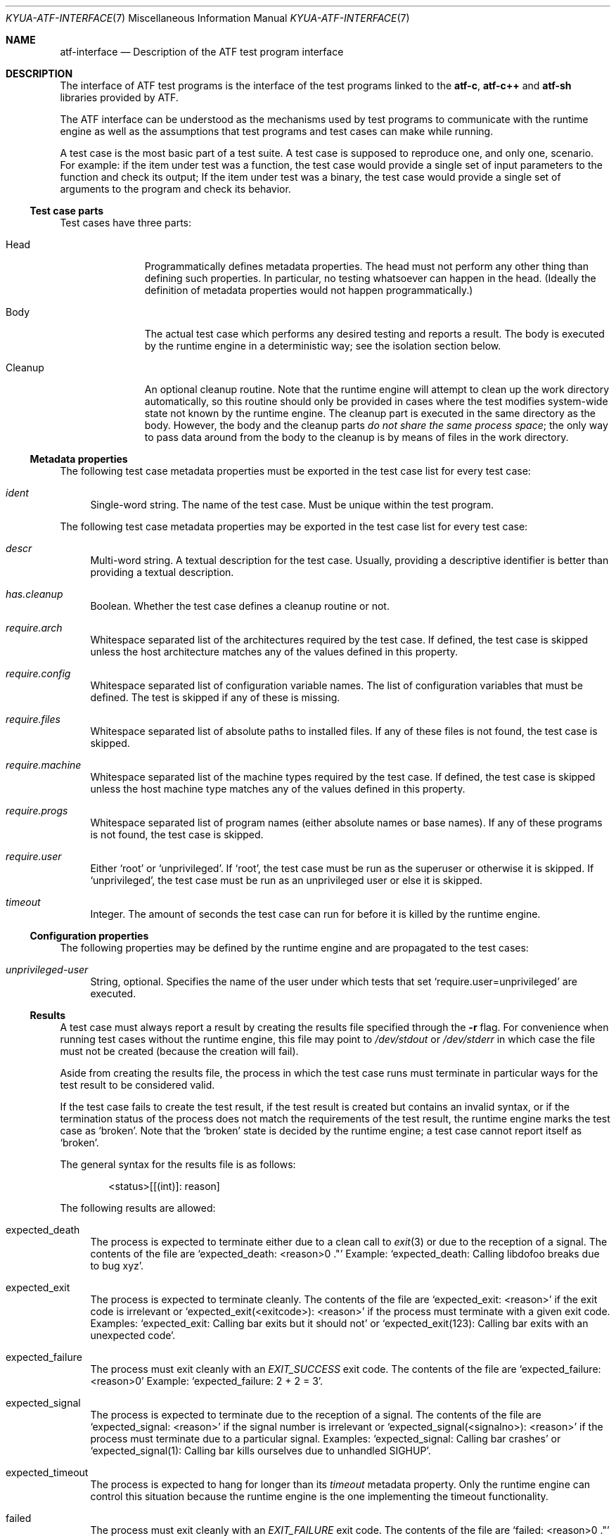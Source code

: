 .\" Copyright 2012 Google Inc.
.\" All rights reserved.
.\"
.\" Redistribution and use in source and binary forms, with or without
.\" modification, are permitted provided that the following conditions are
.\" met:
.\"
.\" * Redistributions of source code must retain the above copyright
.\"   notice, this list of conditions and the following disclaimer.
.\" * Redistributions in binary form must reproduce the above copyright
.\"   notice, this list of conditions and the following disclaimer in the
.\"   documentation and/or other materials provided with the distribution.
.\" * Neither the name of Google Inc. nor the names of its contributors
.\"   may be used to endorse or promote products derived from this software
.\"   without specific prior written permission.
.\"
.\" THIS SOFTWARE IS PROVIDED BY THE COPYRIGHT HOLDERS AND CONTRIBUTORS
.\" "AS IS" AND ANY EXPRESS OR IMPLIED WARRANTIES, INCLUDING, BUT NOT
.\" LIMITED TO, THE IMPLIED WARRANTIES OF MERCHANTABILITY AND FITNESS FOR
.\" A PARTICULAR PURPOSE ARE DISCLAIMED. IN NO EVENT SHALL THE COPYRIGHT
.\" OWNER OR CONTRIBUTORS BE LIABLE FOR ANY DIRECT, INDIRECT, INCIDENTAL,
.\" SPECIAL, EXEMPLARY, OR CONSEQUENTIAL DAMAGES (INCLUDING, BUT NOT
.\" LIMITED TO, PROCUREMENT OF SUBSTITUTE GOODS OR SERVICES; LOSS OF USE,
.\" DATA, OR PROFITS; OR BUSINESS INTERRUPTION) HOWEVER CAUSED AND ON ANY
.\" THEORY OF LIABILITY, WHETHER IN CONTRACT, STRICT LIABILITY, OR TORT
.\" (INCLUDING NEGLIGENCE OR OTHERWISE) ARISING IN ANY WAY OUT OF THE USE
.\" OF THIS SOFTWARE, EVEN IF ADVISED OF THE POSSIBILITY OF SUCH DAMAGE.
.Dd November 26, 2013
.Dt KYUA-ATF-INTERFACE 7
.Os
.Sh NAME
.Nm atf-interface
.Nd Description of the ATF test program interface
.Sh DESCRIPTION
The interface of ATF test programs is the interface of the test
programs linked to the
.Nm atf-c ,
.Nm atf-c++
and
.Nm atf-sh
libraries provided by ATF.
.Pp
The ATF interface can be understood as the mechanisms used by test programs
to communicate with the runtime engine as well as the assumptions that test
programs and test cases can make while running.
.Pp
A test case is the most basic part of a test suite.  A test case is
supposed to reproduce one, and only one, scenario.  For example: if the
item under test was a function, the test case would provide a single set of
input parameters to the function and check its output; If the item under
test was a binary, the test case would provide a single set of arguments to
the program and check its behavior.
.Ss Test case parts
Test cases have three parts:
.Bl -tag -width cleanupXX
.It Head
Programmatically defines metadata properties.  The head must not perform
any other thing than defining such properties.  In particular, no testing
whatsoever can happen in the head.  (Ideally the definition of metadata
properties would not happen programmatically.)
.It Body
The actual test case which performs any desired testing and reports a
result.  The body is executed by the runtime engine in a deterministic way;
see the isolation section below.
.It Cleanup
An optional cleanup routine.  Note that the runtime engine will attempt to
clean up the work directory automatically, so this routine should only be
provided in cases where the test modifies system-wide state not known by
the runtime engine.  The cleanup part is executed in the same directory as
the body.  However, the body and the cleanup parts
.Em do not share the same process space ;
the only way to pass data around from the body to the cleanup is by means
of files in the work directory.
.El
.Ss Metadata properties
The following test case metadata properties must be exported in the test
case list for every test case:
.Bl -tag -width XX
.It Va ident
Single-word string.  The name of the test case.  Must be unique within the
test program.
.El
.Pp
The following test case metadata properties may be exported in the
test case list for every test case:
.Bl -tag -width XX
.It Va descr
Multi-word string.  A textual description for the test case.  Usually,
providing a descriptive identifier is better than providing a textual
description.
.It Va has.cleanup
Boolean.  Whether the test case defines a cleanup routine or not.
.It Va require.arch
Whitespace separated list of the architectures required by the test case.
If defined, the test case is skipped unless the host architecture matches
any of the values defined in this property.
.It Va require.config
Whitespace separated list of configuration variable names.  The list of
configuration variables that must be defined.  The test is skipped if any
of these is missing.
.It Va require.files
Whitespace separated list of absolute paths to installed files.  If any of
these files is not found, the test case is skipped.
.It Va require.machine
Whitespace separated list of the machine types required by the test case.
If defined, the test case is skipped unless the host machine type matches
any of the values defined in this property.
.It Va require.progs
Whitespace separated list of program names (either absolute names or base
names).  If any of these programs is not found, the test case is skipped.
.It Va require.user
Either
.Sq root
or
.Sq unprivileged .
If
.Sq root ,
the test case must be run as the superuser or otherwise it is skipped.  If
.Sq unprivileged ,
the test case must be run as an unprivileged user or else it is skipped.
.It Va timeout
Integer.  The amount of seconds the test case can run for before it is
killed by the runtime engine.
.El
.Ss Configuration properties
The following properties may be defined by the runtime engine and are
propagated to the test cases:
.Bl -tag -width XX
.It Va unprivileged-user
String, optional.  Specifies the name of the user under which tests that
set
.Sq require.user=unprivileged
are executed.
.El
.Ss Results
A test case must always report a result by creating the results file
specified through the
.Fl r
flag.  For convenience when running test cases without the runtime engine,
this file may point to
.Pa /dev/stdout
or
.Pa /dev/stderr
in which case the file must not be created (because the creation will
fail).
.Pp
Aside from creating the results file, the process in which the test case
runs must terminate in particular ways for the test result to be considered
valid.
.Pp
If the test case fails to create the test result, if the test result is
created but contains an invalid syntax, or if the termination status of the
process does not match the requirements of the test result, the runtime
engine marks the test case as
.Sq broken .
Note that the
.Sq broken
state is decided by the runtime engine; a test case cannot report itself as
.Sq broken .
.Pp
The general syntax for the results file is as follows:
.Bd -literal -offset indent
<status>[[(int)]: reason]
.Ed
.Pp
The following results are allowed:
.Bl -tag -width XX
.It expected_death
The process is expected to terminate either due to a clean call to
.Xr exit 3
or due to the reception of a signal.  The contents of the file are
.Sq expected_death: <reason>\\n .
Example:
.Sq expected_death: Calling libdofoo breaks due to bug xyz .
.It expected_exit
The process is expected to terminate cleanly.  The contents of the file are
.Sq expected_exit: <reason>
if the exit code is irrelevant or
.Sq expected_exit(<exitcode>): <reason>
if the process must terminate with a given exit code.  Examples:
.Sq expected_exit: Calling bar exits but it should not
or
.Sq expected_exit(123): Calling bar exits with an unexpected code .
.It expected_failure
The process must exit cleanly with an
.Va EXIT_SUCCESS
exit code.  The contents of the file are
.Sq expected_failure: <reason>\\n
Example:
.Sq expected_failure: 2 + 2 = 3 .
.It expected_signal
The process is expected to terminate due to the reception of a signal.  The
contents of the file are
.Sq expected_signal: <reason>
if the signal number is irrelevant or
.Sq expected_signal(<signalno>): <reason>
if the process must terminate due to a particular signal.  Examples:
.Sq expected_signal: Calling bar crashes
or
.Sq expected_signal(1): Calling bar kills ourselves due to unhandled SIGHUP .
.It expected_timeout
The process is expected to hang for longer than its
.Va timeout
metadata property.  Only the runtime engine can control this situation
because the runtime engine is the one implementing the timeout
functionality.
.It failed
The process must exit cleanly with an
.Va EXIT_FAILURE
exit code.  The contents of the file are
.Sq failed: <reason>\\n .
Example:
.Sq failed: Failed on purpose\\n .
.It passed
The process must exit cleanly with an
.Va EXIT_SUCCESS
exit code.  The contents of the file are
.Sq passed\\n .
.It skipped
The process must exit cleanly with an
.Va EXIT_SUCCESS
exit code.  The contents of the file are
.Sq skipped: <reason>\\n .
Example:
.Sq skipped: Skipped because the foo is not present\\n .
.El
.Ss Isolation
The runtime engine attempts to isolate test cases from other test cases in
the same test program and from the rest of the system by performing what is
called
.Em test case isolation .
.Pp
Whenever the user runs a test program binary by hand (i.e. not through
.Xr kyua 1 ) ,
the test program will print a warning message stating that test case
isolation does not work and therefore the program may cause side-effects
and/or report invalid values.
.Pp
The runtime engine must set the
.Va __RUNNING_INSIDE_ATF_RUN
environment variable to the magic value
.Sq internal-yes-value
to tell the test programs that they are being run with isolation enabled.
.Pp
The test case isolation performs the following:
.Bl -tag -width XX
.It Process space
Each test case body and cleanup routines are executed in independent
processes.  Corollary: the test case can do whatever it wants to the
current process (such as modifying global variables) without having to undo
such changes.
.It Session and process group
The test case body and cleanup are executed in their own session and their
own process group.  There is no controlling terminal attached to the
session.
.Pp
Should the test case spawn any children, the children should maintain the
same session and process group.  Modifying any of these prevents the tester
from killing any stray subprocess as part of the cleanup phase.  If
modifying these is necessary, or if any subprocess started by the test
case decides to use a different process group or session,  it is the
responsibility of the test case to ensure they are forcibly terminated
during cleanup.
.It Work directory
The test case body and its cleanup (if any) are executed in a temporary
directory automatically created by the runtime engine.  This temporary
directory is shared among the body and cleanup parts of a single test case
but is completely separate from the temporary directories of other tests.
Corollary: the test case body and cleanup routines can write to their
current directory without bothering to clean any files and/or directories
they create.  The runtime engine takes care to recursively delete the
temporary directories after the execution of a test case.  Any file systems
mounted within the temporary directory will be unmounted if possible.
.It Home directory
The
.Va HOME
environment variable is set to the absolute path of the work directory.
.It Umask
The value of the umask is set to 0022.
.It Environment
The
.Va LANG ,
.Va LC_ALL ,
.Va LC_COLLATE ,
.Va LC_CTYPE ,
.Va LC_MESSAGES ,
.Va LC_MONETARY ,
.Va LC_NUMERIC
and
.Va LC_TIME
variables are unset.  The
.Va TZ
variable is set to
.Sq UTC .
.It Process limits
The maximum soft core size limit is raised to its corresponding hard limit.
This is a simple, best-effort attempt at allowing test cases to dump core
for further diagnostic purposes.
.El
.Ss Test programs
A test program is, simply put, a collection of related test cases.  The
test program can be seen as a command-line dispatcher for the test cases.
A test program must provide one or more test cases.  If it does not contain
any test case, the runtime system will report it as invalid.
.Pp
Test programs expose their list of test cases in a machine parseable
format.  The runtime engine obtains the list of test cases to know what
tests to run and to know how to set up the environment of each test prior
execution.  The test program must not do any test when asked to dump its
test case list.
.Pp
The generic syntax to obtain the list of test cases included in a test
program is:
.Bd -literal -offset indent
<test-program> -l
.Ed
.Pp
The list of test cases follows the following format:
.Bd -literal -offset indent
LIST ::= HEADER NEWLINE TEST_CASES

HEADER ::= 'Content-Type: application/X-atf-tp; version="1"'
NEWLINE ::= '\\n'
TEST_CASES ::= TEST_CASE | TEST_CASE NEWLINE TEST_CASES

TEST_CASE ::= IDENT_PROPERTY PROPERTIES
IDENT_PROPERTY ::= 'ident' DELIM STRING NEWLINE
DELIM ::= ': '

PROPERTIES ::= PROPERTY | PROPERTY PROPERTIES
PROPERTY ::= PROPERTY_NAME DELIM STRING NEWLINE
PROPERTY_NAME ::= (see below)
.Ed
.Pp
An example:
.Bd -literal -offset indent
Content-Type: application/X-atf-tp; version="1"

ident: addition
descr: Tests that the addition function works

ident: subtraction
descr: Tests that the subtraction function works

ident: remove
descr: Tests removing files
require.root: true
timeout: 50
has.cleanup: true
.Ed
.Pp
The syntax to run a test case body part is:
.Bd -literal -offset indent
<test-program> [-r resfile] [-s srcdir] [-v var=value]* <test-case>[:body]
.Ed
.Pp
This must run the test case body
.Dq as is ,
without any attempt of isolating it from the rest of the system.  It is the
responsibility of the runtime engine to do such isolation.
.Pp
The runtime engine always passes the path of a nonexistent file to
.Fl r ,
which must be created by the test case; and always passes an absolute path
to the
.Fl s
flag pointing to the directory containing the test program executable.
.Pp
The runtime engine shall pass any configuration variables it wants through
the
.Fl v
flag, and these can be later inspected by the test case at will.
.Pp
A note to users: if you run the test case by hand (not through
.Xr kyua 1 nor
.Xr atf-run 1 )
from the command line, none of the isolation features described in the
isolation section apply.  This means that the test case can (and probably
will) write to the current directory and leave garbage behind.  Also, given
that the test case is executed without e.g. clearing the environment, the
results of the test case may differ from those obtained when running the
test case inside the runtime engine.
.Em Only use this for debugging purposes
(i.e. to run the test case code under GDB).
.Pp
The syntax to run a test case cleanup part is:
.Bd -literal -offset indent
<test-program> [-s srcdir] [-v var=value]* <test-case>:cleanup
.Ed
.Pp
This can only be performed if and only if the test case sets the
.Va has.cleanup
property to true.  Otherwise the behavior of executing the cleanup part is
undefined.
.Pp
The same rules for
.Fl s
and
.Fl v
apply as to when running the body.
.Pp
The cleanup part must be executed in the same directory as the body but in
a separate process space.  The only way for test cases to transfer state
(if any) from the body to the cleanup routine is by means of files in the
current directory.
.Pp
The cleanup part does not have to worry about deleting temporary files
created in the current directory.  The runtime engine does this
automatically.
.Sh SEE ALSO
.Xr kyua-test 1 ,
.Xr kyuafile 5
